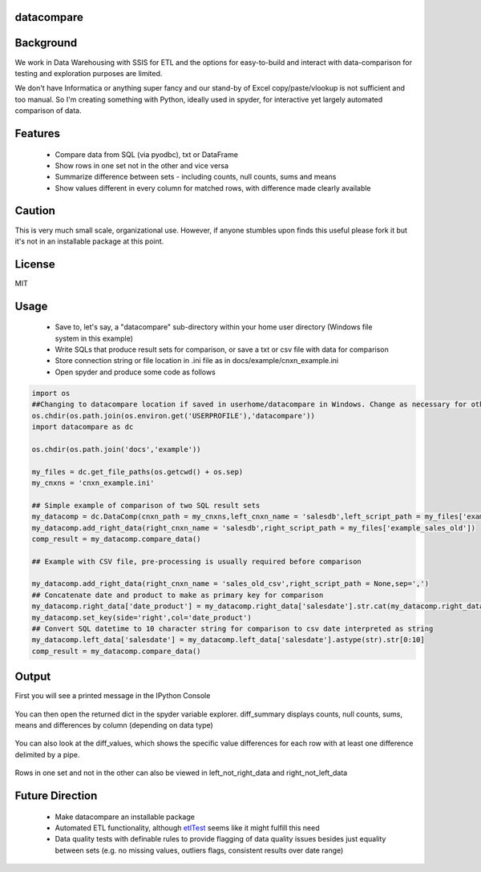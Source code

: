 datacompare
------------------

Background
---------------
We work in Data Warehousing with SSIS for ETL and the options for easy-to-build and interact with data-comparison for testing and exploration purposes are limited.

We don't have Informatica or anything super fancy and our stand-by of Excel copy/paste/vlookup is not sufficient and too manual. So I'm creating something with Python, ideally 
used in spyder, for interactive yet largely automated comparison of data.

Features
---------------
    - Compare data from SQL (via pyodbc), txt or DataFrame
    - Show rows in one set not in the other and vice versa
    - Summarize difference between sets - including counts, null counts, sums and means
    - Show values different in every column for matched rows, with difference made clearly available

Caution
---------------
This is very much small scale, organizational use. However, if anyone stumbles upon finds this useful please fork it but it's not in an installable package at this point.

License
---------------
MIT

Usage
---------------

    - Save to, let's say, a "datacompare" sub-directory within your home user directory (Windows file system in this example)
    - Write SQLs that produce result sets for comparison, or save a txt or csv file with data for comparison
    - Store connection string or file location in .ini file as in docs/example/cnxn_example.ini
    - Open spyder and produce some code as follows

.. code-block:: python

    import os
    ##Changing to datacompare location if saved in userhome/datacompare in Windows. Change as necessary for other file systems/setup.
    os.chdir(os.path.join(os.environ.get('USERPROFILE'),'datacompare'))
    import datacompare as dc

    os.chdir(os.path.join('docs','example'))

    my_files = dc.get_file_paths(os.getcwd() + os.sep)
    my_cnxns = 'cnxn_example.ini'

    ## Simple example of comparison of two SQL result sets
    my_datacomp = dc.DataComp(cnxn_path = my_cnxns,left_cnxn_name = 'salesdb',left_script_path = my_files['example_sales_new'],datetofrom=('2015-04-01','2015-04-10'))
    my_datacomp.add_right_data(right_cnxn_name = 'salesdb',right_script_path = my_files['example_sales_old'])          
    comp_result = my_datacomp.compare_data()

    ## Example with CSV file, pre-processing is usually required before comparison

    my_datacomp.add_right_data(right_cnxn_name = 'sales_old_csv',right_script_path = None,sep=',')
    ## Concatenate date and product to make as primary key for comparison
    my_datacomp.right_data['date_product'] = my_datacomp.right_data['salesdate'].str.cat(my_datacomp.right_data['product'],sep=' - ')
    my_datacomp.set_key(side='right',col='date_product')
    ## Convert SQL datetime to 10 character string for comparison to csv date interpreted as string
    my_datacomp.left_data['salesdate'] = my_datacomp.left_data['salesdate'].astype(str).str[0:10]
    comp_result = my_datacomp.compare_data()


Output
---------------
First you will see a printed message in the IPython Console

.. figure:: https://raw.githubusercontent.com/joshmorel/datacompare/master/docs/example/datacompare_message.png
   :alt: datacompare message

You can then open the returned dict in the spyder variable explorer. diff_summary displays counts, null counts, sums, means and differences by column (depending on data type)

.. figure:: https://raw.githubusercontent.com/joshmorel/datacompare/master/docs/example/datacompare_diff_summary.png
   :alt: datacompare diff_summary
   
You can also look at the diff_values, which shows the specific value differences for each row with at least one difference delimited by a pipe.

.. figure:: https://raw.githubusercontent.com/joshmorel/datacompare/master/docs/example/datacompare_diff_values.png
   :alt: datacompare diff_values
   
Rows in one set and not in the other can also be viewed in left_not_right_data and right_not_left_data

.. figure:: https://raw.githubusercontent.com/joshmorel/datacompare/master/docs/example/datacompare_right_not_left_data.png
   :alt: datacompare right_not_left_data
   :width: 50%
   
Future Direction
------------------
    - Make datacompare an installable package 
    - Automated ETL functionality, although `etlTest <https://github.com/OpenDataAlex/etlTest/>`_ seems like it might fulfill this need
    - Data quality tests with definable rules to provide flagging of data quality issues besides just equality between sets (e.g. no missing values, outliers flags, consistent results over date range)